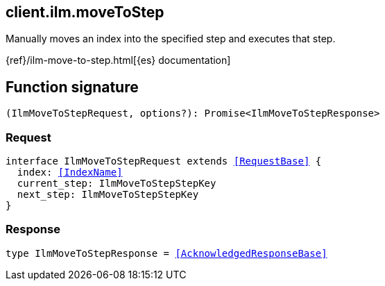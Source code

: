 [[reference-ilm-move_to_step]]

////////
===========================================================================================================================
||                                                                                                                       ||
||                                                                                                                       ||
||                                                                                                                       ||
||        ██████╗ ███████╗ █████╗ ██████╗ ███╗   ███╗███████╗                                                            ||
||        ██╔══██╗██╔════╝██╔══██╗██╔══██╗████╗ ████║██╔════╝                                                            ||
||        ██████╔╝█████╗  ███████║██║  ██║██╔████╔██║█████╗                                                              ||
||        ██╔══██╗██╔══╝  ██╔══██║██║  ██║██║╚██╔╝██║██╔══╝                                                              ||
||        ██║  ██║███████╗██║  ██║██████╔╝██║ ╚═╝ ██║███████╗                                                            ||
||        ╚═╝  ╚═╝╚══════╝╚═╝  ╚═╝╚═════╝ ╚═╝     ╚═╝╚══════╝                                                            ||
||                                                                                                                       ||
||                                                                                                                       ||
||    This file is autogenerated, DO NOT send pull requests that changes this file directly.                             ||
||    You should update the script that does the generation, which can be found in:                                      ||
||    https://github.com/elastic/elastic-client-generator-js                                                             ||
||                                                                                                                       ||
||    You can run the script with the following command:                                                                 ||
||       npm run elasticsearch -- --version <version>                                                                    ||
||                                                                                                                       ||
||                                                                                                                       ||
||                                                                                                                       ||
===========================================================================================================================
////////
++++
<style>
.lang-ts a.xref {
  text-decoration: underline !important;
}
</style>
++++

[[client.ilm.moveToStep]]
== client.ilm.moveToStep

Manually moves an index into the specified step and executes that step.

{ref}/ilm-move-to-step.html[{es} documentation]
[discrete]
== Function signature

[source,ts]
----
(IlmMoveToStepRequest, options?): Promise<IlmMoveToStepResponse>
----

[discrete]
=== Request

[source,ts,subs=+macros]
----
interface IlmMoveToStepRequest extends <<RequestBase>> {
  index: <<IndexName>>
  current_step: IlmMoveToStepStepKey
  next_step: IlmMoveToStepStepKey
}

----

[discrete]
=== Response

[source,ts,subs=+macros]
----
type IlmMoveToStepResponse = <<AcknowledgedResponseBase>>

----

